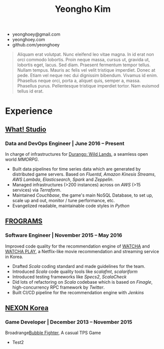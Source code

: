 #+TITLE: Yeongho Kim
#+EMAIL: yeonghoey@gmail.com

#+OPTIONS: date:nil

#+LATEX_HEADER: \usepackage{enumitem}

#+ATTR_LATEX: :environment itemize :options [label=\null,itemsep=-1ex]
- yeonghoey@gmail.com
- yeonghoey.com
- github.com/yeonghoey

#+BEGIN_QUOTE
Aliquam erat volutpat.  Nunc eleifend leo vitae magna.  In id erat non orci commodo lobortis.  Proin neque massa, cursus ut, gravida ut, lobortis eget, lacus.  Sed diam.  Praesent fermentum tempor tellus.  Nullam tempus.  Mauris ac felis vel velit tristique imperdiet.  Donec at pede.  Etiam vel neque nec dui dignissim bibendum.  Vivamus id enim.  Phasellus neque orci, porta a, aliquet quis, semper a, massa.  Phasellus purus.  Pellentesque tristique imperdiet tortor.  Nam euismod tellus id erat.
#+END_QUOTE

* Experience
** _[[https://github.com/what-studio][What! Studio]]_
*** Data and DevOps Engineer | June 2016 – Present
In charge of infrastructures for _[[https://durango.nexon.com/en][Durango: Wild Lands]]_, a seamless open world /MMORPG/.

- Built data pipelines for time series data which are generated by distributed game servers. Based on
  /Fluentd/, /Amazon Kinesis Streams/, /AWS Lambda/, /Elasticsearch/, /Spark/ and /Zeppelin/.
- Managed infrastructures (>200 instances) across on /AWS/ (>15 services) via /Terraform/.
- Maintained /Couchbase/, the game's main NoSQL Database, to set up, scale up and out,  monitor / tune performance, etc.
- Evangelized readable, maintainable code styles in /Python/

** _[[http://frograms.com][FROGRAMS]]_
*** Software Engineer  | November 2015 – May 2016
Improved code quality for the recommendation engine of _[[https://watcha.net/][WATCHA]]_ and _[[https://play.watcha.net][WATCHA PLAY]]_,
a Netflix-like movie recommendation and streaming service in Korea.

- Drafted /Scala/ coding standard and made guidelines for the team.
- Introduced /Scala/ code quality tools like /scalafmt/, /scalariform/
- Introduced testing frameworks like /Specs2/, /ScalaCheck/
- Did lots of refactoring on /Scala/ codebase which is based on /Finagle/, high-concurrency RPC framework by /Twitter/.
- Built CI/CD pipeline for the recommendation engine with /Jenkins/

** [[http://company.nexon.com/Eng/][NEXON Korea]]
*** Game Developer  | December 2013 – November 2015
Broadrange[[http://bf.nexon.com][Bubble Fighter]], A casual TPS Game

- Test2
